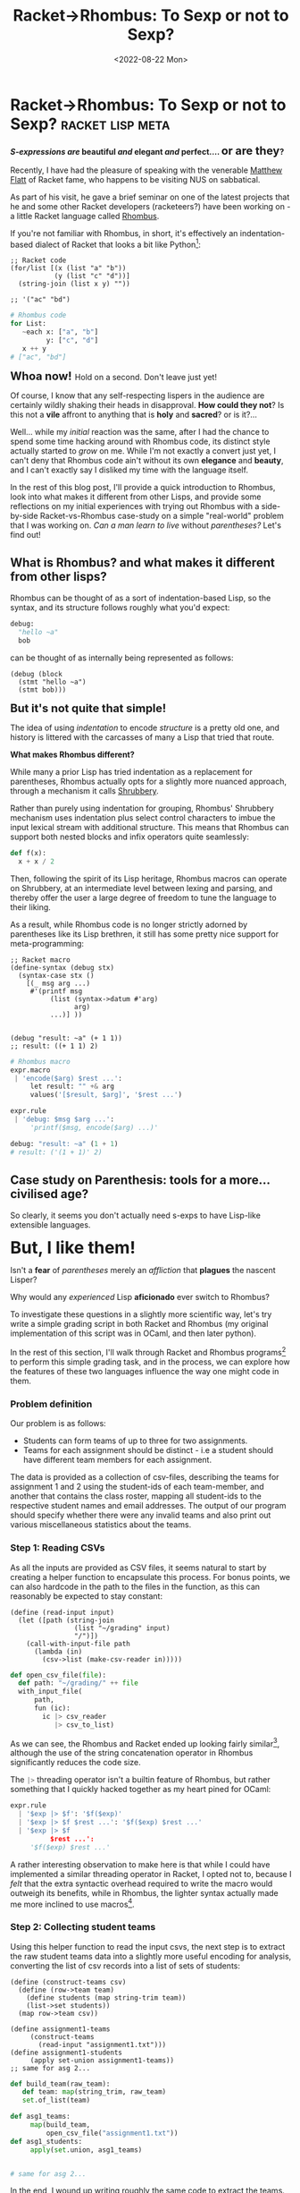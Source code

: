 #+TITLE: Racket->Rhombus: To Sexp or not to Sexp?
#+DATE: <2022-08-22 Mon>
#+WARNING: This post was written before I began my transition. It may adopt a tone that I no longer feel is appropriate and the page may make use of design that is not consistent with the rest of the site.
* Racket->Rhombus: To Sexp or not to Sexp?    :racket:lisp:meta:
:PROPERTIES:
:EXPORT_DATE: <2022-08-22 Mon>
:END:

@@html:<div class="center-text">@@
*/S-expressions are/ beautiful /and/ elegant /and/ perfect.... @@html:<span style="font-size:20px">@@or are they@@html:</span>@@?*
@@html:</div>@@

Recently, I have had the pleasure of speaking with the venerable
[[https://www.cs.utah.edu/~mflatt/][Matthew Flatt]] of Racket fame, who happens to be visiting NUS on
sabbatical.

As part of his visit, he gave a brief seminar on one of the latest
projects that he and some other Racket developers (racketeers?) have
been working on - a little Racket language called [[https://github.com/racket/rhombus-prototype][Rhombus]].

If you're not familiar with Rhombus, in short, it's effectively an
indentation-based dialect of Racket that looks a bit like Python[fn:1]:

@@html:<div class="code-side-by-side">@@
#+begin_src racket
;; Racket code
(for/list [(x (list "a" "b"))
           (y (list "c" "d"))]
  (string-join (list x y) ""))

;; '("ac" "bd")
#+end_src
#+begin_src python
# Rhombus code
for List:
   ~each x: ["a", "b"]
         y: ["c", "d"]
   x ++ y
# ["ac", "bd"]
#+end_src
@@html:</div>@@

@@html:<span style="font-size:20px">@@ *Whoa now!* @@html:</span>@@ Hold on a second. Don't leave just yet!

Of course, I know that any self-respecting lispers in the audience are certainly wildly
shaking their heads in disapproval. *How could they not*? Is this not a
*vile* affront to anything that is *holy* and *sacred*? or is it?...

Well... while my /initial/ reaction was the same, after I had the chance
to spend some time hacking around with Rhombus code, its distinct
style actually started to /grow/ on me. While I'm not exactly a convert
just yet, I can't deny that Rhombus code ain't without its own
*elegance* and *beauty*, and I can't exactly say I disliked my time with
the language itself.

In the rest of this blog post, I'll provide a quick introduction to
Rhombus, look into what makes it different from other Lisps, and
provide some reflections on my initial experiences with trying out
Rhombus with a side-by-side Racket-vs-Rhombus case-study on a simple
"real-world" problem that I was working on. /Can a man learn to live/
without /parentheses?/ Let's find out!

** What is Rhombus? and what makes it different from other lisps? 
Rhombus can be thought of as a sort of indentation-based Lisp, so the
syntax, and its structure follows roughly what you'd expect:

#+begin_src python
debug: 
  "hello ~a"
  bob
#+end_src

can be thought of as internally being represented as follows:

#+begin_src racket
(debug (block
  (stmt "hello ~a")
  (stmt bob)))
#+end_src

@@html:<span class="body" style="font-size:20px">@@
*But it's not quite that simple!*
@@html:</span>@@

The idea of using /indentation/ to encode /structure/ is a pretty old one,
and history is littered with the carcasses of many a Lisp that tried
that route.

@@html:<div class="center-text">@@
*What makes Rhombus different?*
@@html:</div>@@

While many a prior Lisp has tried indentation as a replacement for
parentheses, Rhombus actually opts for a slightly more nuanced
approach, through a mechanism it calls [[https://plt.cs.northwestern.edu/pkg-build/doc/shrubbery/index.html][Shrubbery]].

Rather than purely using indentation for grouping, Rhombus' Shrubbery
mechanism uses indentation plus select control characters to imbue
the input lexical stream with additional structure. This means that
Rhombus can support both nested blocks and infix operators quite seamlessly:

#+begin_src python
def f(x):
  x + x / 2
#+end_src

Then, following the spirit of its Lisp heritage, Rhombus macros can
operate on Shrubbery, at an intermediate level between lexing and
parsing, and thereby offer the user a large degree of freedom to tune
the language to their liking.

As a result, while Rhombus code is no longer strictly adorned by
parentheses like its Lisp brethren, it still has some pretty nice
support for meta-programming:

@@html:<div class="code-side-by-side">@@
#+begin_src racket
;; Racket macro
(define-syntax (debug stx)
  (syntax-case stx ()
    [(_ msg arg ...)
     #'(printf msg
          (list (syntax->datum #'arg)
                arg)
          ...)] ))


(debug "result: ~a" (+ 1 1))
;; result: ((+ 1 1) 2)
#+end_src
#+begin_src python
# Rhombus macro
expr.macro
 | 'encode($arg) $rest ...':
     let result: "" +& arg
     values('[$result, $arg]', '$rest ...')

expr.rule
 | 'debug: $msg $arg ...':
     'printf($msg, encode($arg) ...)'

debug: "result: ~a" (1 + 1)
# result: ('(1 + 1)' 2)
#+end_src
@@html:</div>@@

** Case study on Parenthesis: tools for a more... civilised age?

So clearly, it seems you don't actually need s-exps to have Lisp-like
extensible languages.

@@html:<span class="body" style="font-size:30px">@@
*But, I like them!*
@@html:</span>@@

Isn't a *fear* of /parentheses/ merely an /affliction/ that *plagues* the
nascent Lisper? 

Why would any /experienced/ Lisp *aficionado* ever switch
to Rhombus?

To investigate these questions in a slightly more scientific way,
let's try write a simple grading script in both Racket and Rhombus (my
original implementation of this script was in OCaml, and then later
python).

In the rest of this section, I'll walk through Racket and Rhombus
programs[fn:3] to perform this simple grading task, and in the
process, we can explore how the features of these two languages influence
the way one might code in them.

*** Problem definition

Our problem is as follows:

- Students can form teams of up to three for two assignments.
- Teams for each assignment should be distinct - i.e a student should
  have different team members for each assignment.

The data is provided as a collection of csv-files, describing the
teams for assignment 1 and 2 using the student-ids of each
team-member, and another that contains the class roster, mapping all
student-ids to the respective student names and email addresses. The
output of our program should specify whether there were any invalid
teams and also print out various miscellaneous statistics about the
teams.

*** Step 1: Reading CSVs
As all the  inputs are provided as CSV files, it seems natural to start
by creating a helper function to encapsulate this process. For bonus
points, we can also hardcode in the path to the files in the function,
as this can reasonably be expected to stay constant:

@@html:<div class="code-side-by-side">@@
#+begin_src racket
(define (read-input input)
  (let ([path (string-join
                (list "~/grading" input)
                "/")])
    (call-with-input-file path
      (lambda (in)
        (csv->list (make-csv-reader in)))))
#+end_src
#+begin_src python
def open_csv_file(file):
  def path: "~/grading/" ++ file
  with_input_file(
      path, 
      fun (ic): 
        ic |> csv_reader
           |> csv_to_list)
#+end_src
@@html:</div>@@

As we can see, the Rhombus and Racket ended up looking fairly similar[fn:3],
although the use of the string concatenation operator in Rhombus
significantly reduces the code size.

The src_python[:exports code]{|>} threading operator isn't a builtin
feature of Rhombus, but rather something that I quickly hacked
together as my heart pined for OCaml:

#+begin_src python
expr.rule
  | '$exp |> $f': '$f($exp)'
  | '$exp |> $f $rest ...': '$f($exp) $rest ...'
  | '$exp |> $f
          $rest ...':
     '$f($exp) $rest ...'
#+end_src

A rather interesting observation to make here is that while I could
have implemented a similar threading operator in Racket, I opted not
to, because I /felt/ that the extra syntactic overhead required to write
the macro would outweigh its benefits, while in Rhombus, the lighter
syntax actually made me more inclined to use macros[fn:4].

*** Step 2: Collecting student teams
Using this helper function to read the input csvs, the next step is to
extract the raw student teams data into a slightly more useful
encoding for analysis, converting the list of csv records into a list
of sets of students:

@@html:<div class="code-side-by-side">@@
#+begin_src racket
(define (construct-teams csv)
  (define (row->team team)
    (define students (map string-trim team))
    (list->set students))
  (map row->team csv))

(define assignment1-teams
     (construct-teams
       (read-input "assignment1.txt")))
(define assignment1-students
     (apply set-union assignment1-teams))
;; same for asg 2...
#+end_src
#+begin_src python
def build_team(raw_team):
   def team: map(string_trim, raw_team)
   set.of_list(team)

def asg1_teams: 
     map(build_team, 
         open_csv_file("assignment1.txt"))
def asg1_students: 
     apply(set.union, asg1_teams)


# same for asg 2...
#+end_src
@@html:</div>@@

In the end, I wound up writing roughly the same code to extract the
teams. In my opinion, while I disliked the src_python[:exports
code]{f(arg,...)} syntax for applying functions, the Rhombus code was
a lot easier to parse at a glance.

A slight annoyance with Rhombus here was the fact that as commas don't
reset the indentation level, I am forced to make all arguments for a
function call to be vertically aligned, even when this leads to a
slightly less pleasant layout.

*** Step 3: Building the student roster

As our listing of teams specify the team members by their student-ids,
we'll need to also extract the class-roster in order to determine the
names and emails of the students in each team:

@@html:<div class="code-side-by-side">@@
#+begin_src racket
(struct student-data (name email)
          #:transparent)

(define (build-student-mapping)
  (define students
      (read-input "student-roster.csv"))
  (define mapping (make-hash))
  (for ([student students])
    (match-define (list name id email) 
                  student)
    (hash-set! mapping id
               (student-data name email)))
  mapping)

(define student-mapping
          (build-student-mapping))
#+end_src
#+begin_src python
def build_student_mapping():
   def mapping: MutableMap()
   for: ~each student: 
            open_csv_file("student-roster.csv")
        val [name,id,email]: student
        mapping[id] := [name,email]
   mapping

def student_mapping: 
      build_student_mapping()






#+end_src
@@html:</div>@@

Here, we can see the use of Rhombus' for-loop syntax, which merges,
folds, iterations and maps all into one unified looping
construct[fn:5]. Additionally, the syntax-sugar for mutable
assignments also helps to keep the overhead for map-updates down,
making the code easier to understand.

*** Step 4: Finding invalid teams

Preparations now out of the way, we come to the main meat of this
program: the code to actually check whether any students have same
team members between assignments.

The algorithm itself is pretty simple: iterate through all teams in
assignment 1 and 2, and check that the size of any intersection of
teams between assignments is always less than 1:

@@html:<div class="code-side-by-side">@@
#+begin_src racket
(define (find-invalid-teams)
  (define invalid-teams '())
  (for ([asgn1-team assignment1-teams])
    (for ([asgn2-team assignment2-teams])
      (define overlap 
             (set-count 
                 (set-intersect
                     asgn1-team
                     asgn2-team)))
      (when (> overlap 1)
        (set! invalid-teams 
             (cons asgn1-team invalid-teams))
        (set! invalid-teams
             (cons asgn2-team invalid-teams))
        )))
  invalid-teams)

(define invalid-teams (find-invalid-teams))
#+end_src
#+begin_src python
def find_invalid_teams():
 for values(invalid_teams=[]):
  ~each a1_team: asg1_teams
  ~each a2_team: a2_teams
  ~when set.count(a1_team *&& a2_team) > 1
  a1_team :: a2_team :: invalid_teams

def invalid_teams: find_invalid_teams()










#+end_src
@@html:</div>@@

Okay, so hands down, for this small example, the Rhombus code comes
out to be leagues more concise and easy to grep than the Racket one,
although, granted, some of the fault is my own inexperience with
Racket, as the mutation in the Racket code can be eliminated by more
judicious use of Racket's list libraries.

The Rhombus code also makes use of another OCaml-inspired macro to
describe cons operations in a slightly more natural form:
#+begin_src python
expr.rule
 | '$hd :: $tl $rest ...': 'List.cons($hd, $tl $rest ...)'
#+end_src
The macro itself is a little bit nuanced - in order to capture the
right-associativity of cons, I've implemented the macro as a
transformation that rearranges the lexical stream src_python[:exports
code]{'$hd :: $tl $rest ...'} to the form src_python[:exports
code]{'List.cons($hd, $tl $rest ...)'} - in other words, everything
after the double-colon actually gets placed inside the second
argument.

For the case of left-associative operators, Rhombus actually provides
some simple syntax sugar for quickly defining them:
#+begin_src python
operator (a *&& b): set.intersect(a,b)
operator (a *|| b): set.union(a,b)
operator (a *~~ b): set.subtract(a,b)
operator (a *^^ b): set.symmetric_difference(a,b)
#+end_src
These set-operators, while a little esoteric, have quite a compound
impact, and actually end up not only simplifying this part, but every
subsequent step as well.

*** Step 5: Printing output
Our last step is to print out the results - if there were any invalid
teams, then for each invalid team, print out the details of each
student in the team:

@@html:<div class="code-side-by-side">@@
#+begin_src racket
(define (print-team-details team)
  (define (print-student-details student)
    (define student-info
       (hash-ref student-mapping student))
    (printf "\t~a: ~a, ~a\n" student
           (student-data-name student-info)
           (student-data-email student-info)))
  (printf "Team ~a:\n" team)
  (for ([student team])
    (print-student-details student)))

(when (> (length invalid-teams) 0)
  (println "Found invalid teams")
  (for ([team invalid-teams])
    (print-team-details team)))
#+end_src
#+begin_src python
when List.length(invalid_teams) > 0
 | printf("NOTE: found ~a INVALID teams.\n", 
          List.length(invalid_teams)) 
   for: ~each team: invalid_teams
        printf("Invalid team: ~a\n", team)
        ~each student: team
        val [name,email]: student_mapping[student]
        printf("\t~a: ~a, ~a\n", student, name, email)







#+end_src
@@html:</div>@@

When writing the Rhombus code, I naturally ended up inlining the
helper functions - presumably, because the syntactic overhead was
lighter, this time I intuitively /felt/ the code would still be readable
even without splitting it out into a separate function.

Finally, we can print out some summary statistics for the overall
class:

@@html:<div class="code-side-by-side">@@
#+begin_src racket
(printf "Total students: ~a = ~a seen + ~a unseen\n"
   (set-count all-students)
   (set-count
    (set-intersect all-students all-seen-students))
   (set-count
    (set-subtract all-students all-seen-students)))

(printf "~a completed\n"
  (set-count 
     (set-intersect
         assignment1-students
         assignment2-students)))
#+end_src
#+begin_src python
show_stats "Total roster ~a = ~a seen + ~a unseen":
    all_students
    seen_students
    (all_students *~~ seen_students)

show_stats "~a completed": 
   (asg1_students *&& asg2_students)





#+end_src
@@html:</div>@@

Once again, the lower burden to writing macros in Rhombus left me with
more freedom to experiment, and so, when writing the Rhombus code, I
ended up using an additional macro to simplify the printing code:

#+begin_src python
expr.macro
  | 'show_stats $text: $arg ...':
     values('printf($text ++ "\n", set.count($arg), ...)', '')
  | 'show_stats $text:
       $arg
       ...':
     values('printf($text ++ "\n", set.count($arg), ...)', '')
#+end_src

** Conclusion: Sexp-o, ergo sum? Racket vs Rhombus

So. What did we learn? Well... I guess maybe, sometimes, once in a
while, once in a blue moon, now and then, we might not *need* to use
s-exps and parentheses in our Lisps?

More seriously, playing around with Rhombus was a great deal of
fun. The language is really in a prototype stage at the moment, and
the error messages aren't always super clear, but even at this point,
you really do get the same wondrous feeling of empowerment to write
your own language that is common to all Lisps.

In terms of critisisms, aside from the second-class editing support in
GNU+Emacs compared to Dr.Racket, my main pain point while writing
Rhombus was an *increased difficulty in doing REPL-based
development*.

In particular, in other Lisps, I often find it easy to quickly
prototype ideas by iteratively pasting sub-expressions (delineated by
parentheses) into the REPL to analyze and debug what any given piece
of code is doing. In contrast, when writing Rhombus code, as there are
fewer lexical markers to denote the start and end of sub-expressions, I
inevitably ended up shifting to a more mundane workflow, wherein I would just run
the whole script in its entirety after each change.

For me personally, as a veritable OCaml connoisseur, this wasn't a
huge deal-breaker as it's a workflow that I'm already quite
comfortable with. However, looking forwards to the future of Rhombus,
given the great emphasis many Lisp developers place on the virtues of
their REPL-based workflows[fn:6], this likely a problem that may need to be
addressed if Rhombus is hoping to make inroads on any existing lisp
communities.

[fn:1] In fact, it looks so much like python, that I'm using Emacs'
python-mode to do the appropriate syntax highlighting for my Rhombus
snippets, and it seems to do okay, barring a few highlighting
artefacts.

[fn:2] This entire website for goodness sake is generated by a
customised GNU+Emacs org-mode export function.

[fn:3] While it would technically be possible to transliterate between
the two languages, in this case, each program was written from scratch
without reference to the other.

[fn:4] Whether that's a good thing or bad thing you decide.

[fn:5] Flashbacks to Common lisp's infamous loop construct should be
firing about now, although I've been told Rhombus' one is a lot nicer.

[fn:6] Having spoken to Matthew, it was surprising to find out that
many of the core Rhombus developers don't actually use REPL-based
workflows, which likely has coloured the direction of Rhombus itself.
